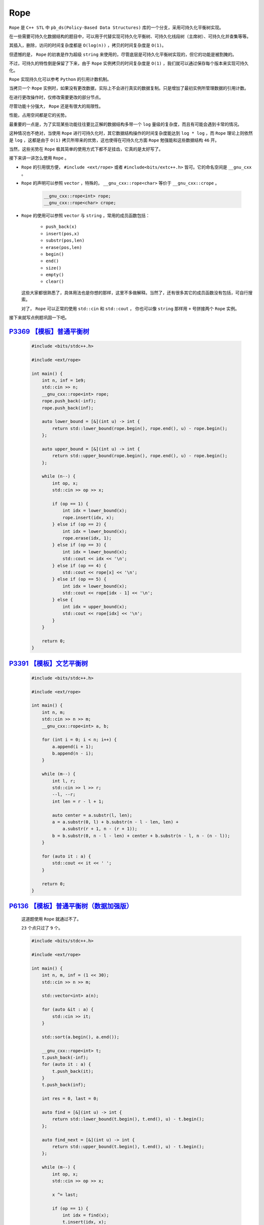 .. index:: 可持久化平衡树

Rope
=====

``Rope`` 是 ``C++ STL`` 中 ``pb_ds(Policy-Based Data Structures)`` 库的一个分支，采用可持久化平衡树实现。

在一些需要可持久化数据结构的题目中，可以用于代替实现可持久化平衡树、可持久化线段树（主席树）、可持久化并查集等等。

其插入，删除，访问的时间复杂度都是 ``O(log(n))`` ，拷贝的时间复杂度是 ``O(1)``。

但遗憾的是， ``Rope`` 的初衷是作为超级 ``string`` 来使用的，尽管底层是可持久化平衡树实现的，但它的功能是被割腌的。

不过，可持久的特性倒是保留了下来，由于 ``Rope`` 实例拷贝的时间复杂度是 ``O(1)`` ，我们就可以通过保存每个版本来实现可持久化。

``Rope`` 实现持久化可以参考 ``Python`` 的引用计数机制。

当拷贝一个 ``Rope`` 实例时，如果没有更改数据，实际上不会进行真实的数据复制。只是增加了最初实例所管理数据的引用计数。

在进行更改操作时，仅修改需要更改的部分节点。

尽管功能十分强大， ``Rope`` 还是有很大的局限性。

性能，占用空间都是它的劣势。

最重要的一点是，为了实现某些功能往往要比正解的数据结构多带一个 ``log`` 量级的复杂度，而且有可能会遇到卡常的情况。

这种情况也不绝对，当使用 ``Rope`` 进行可持久化时，其它数据结构操作的时间复杂度能达到 ``log * log`` ，而 ``Rope`` 理论上则依然是 ``log`` ，这都是由于 ``O(1)`` 拷贝所带来的优势，这也使得在可持久化方面 ``Rope`` 勉强能和这些数据结构 ``46`` 开。

当然，这些劣势在 ``Rope`` 极其简单的使用方式下都不足挂齿，它真的是太好写了。

接下来讲一讲怎么使用 ``Rope`` 。

- ``Rope`` 的引用很方便， ``#include <ext/rope>`` 或者 ``#include<bits/extc++.h>`` 皆可。它的命名空间是 ``__gnu_cxx`` 。
- ``Rope`` 的声明可以参照 ``vector`` ，特殊的， ``__gnu_cxx::rope<char>`` 等价于 ``__gnu_cxx::crope`` 。
    
    .. code-block:: CPP

        __gnu_cxx::rope<int> rope;
        __gnu_cxx::rope<char> crope;    

- ``Rope`` 的使用可以参照 ``vector`` 与 ``string`` ，常用的成员函数包括：
    
    - ``push_back(x)``
    - ``insert(pos,x)``
    - ``substr(pos,len)``
    - ``erase(pos,len)``
    - ``begin()``
    - ``end()``
    - ``size()``
    - ``empty()``
    - ``clear()``
  这些大家都很熟悉了，具体用法也是你想的那样，这里不多做解释。当然了，还有很多其它的成员函数没有包括，可自行搜索。
  
  对了， ``Rope`` 可以正常的使用 ``std::cin`` 和 ``std::cout`` ， 你也可以像 ``string`` 那样用 ``+`` 号拼接两个 ``Rope`` 实例。


接下来就写点例题巩固一下吧。

`P3369 【模板】普通平衡树 <https://www.luogu.com.cn/problem/P3369>`_
************************************************************************

    .. code-block:: CPP

        #include <bits/stdc++.h>

        #include <ext/rope>

        int main() {
            int n, inf = 1e9;
            std::cin >> n;
            __gnu_cxx::rope<int> rope;
            rope.push_back(-inf);
            rope.push_back(inf);

            auto lower_bound = [&](int u) -> int {
                return std::lower_bound(rope.begin(), rope.end(), u) - rope.begin();
            };

            auto upper_bound = [&](int u) -> int {
                return std::upper_bound(rope.begin(), rope.end(), u) - rope.begin();
            };

            while (n--) {
                int op, x;
                std::cin >> op >> x;

                if (op == 1) {
                    int idx = lower_bound(x);
                    rope.insert(idx, x);
                } else if (op == 2) {
                    int idx = lower_bound(x);
                    rope.erase(idx, 1);
                } else if (op == 3) {
                    int idx = lower_bound(x);
                    std::cout << idx << '\n';
                } else if (op == 4) {
                    std::cout << rope[x] << '\n';
                } else if (op == 5) {
                    int idx = lower_bound(x);
                    std::cout << rope[idx - 1] << '\n';
                } else {
                    int idx = upper_bound(x);
                    std::cout << rope[idx] << '\n';
                }
            }

            return 0;
        }

`P3391 【模板】文艺平衡树 <https://www.luogu.com.cn/problem/P3391>`_
**********************************************************************

    .. code-block:: CPP

        #include <bits/stdc++.h>

        #include <ext/rope>

        int main() {
            int n, m;
            std::cin >> n >> m;
            __gnu_cxx::rope<int> a, b;

            for (int i = 0; i < n; i++) {
                a.append(i + 1);
                b.append(n - i);
            }

            while (m--) {
                int l, r;
                std::cin >> l >> r;
                --l, --r;
                int len = r - l + 1;

                auto center = a.substr(l, len);
                a = a.substr(0, l) + b.substr(n - l - len, len) +
                    a.substr(r + 1, n - (r + 1));
                b = b.substr(0, n - l - len) + center + b.substr(n - l, n - (n - l));
            }

            for (auto it : a) {
                std::cout << it << ' ';
            }

            return 0;
        }

`P6136 【模板】普通平衡树（数据加强版） <https://www.luogu.com.cn/problem/P6136>`_
************************************************************************************
    
    这道题使用 ``Rope`` 就通过不了。

    ``23`` 个点只过了 ``9`` 个。

    .. code-block:: CPP

        #include <bits/stdc++.h>

        #include <ext/rope>

        int main() {
            int n, m, inf = (1 << 30);
            std::cin >> n >> m;

            std::vector<int> a(n);

            for (auto &it : a) {
                std::cin >> it;
            }

            std::sort(a.begin(), a.end());

            __gnu_cxx::rope<int> t;
            t.push_back(-inf);
            for (auto it : a) {
                t.push_back(it);
            }
            t.push_back(inf);

            int res = 0, last = 0;

            auto find = [&](int u) -> int {
                return std::lower_bound(t.begin(), t.end(), u) - t.begin();
            };

            auto find_next = [&](int u) -> int {
                return std::upper_bound(t.begin(), t.end(), u) - t.begin();
            };

            while (m--) {
                int op, x;
                std::cin >> op >> x;

                x ^= last;

                if (op == 1) {
                    int idx = find(x);
                    t.insert(idx, x);
                } else if (op == 2) {
                    int idx = find(x);
                    t.erase(idx, 1);
                } else if (op == 3) {
                    int idx = find(x);
                    last = idx;
                    res ^= idx;
                } else if (op == 4) {
                    last = t[x];
                    res ^= t[x];
                } else if (op == 5) {
                    int idx = find(x);
                    last = t[idx - 1];
                    res ^= t[idx - 1];
                } else {
                    int idx = find_next(x);
                    last = t[idx];
                    res ^= t[idx];
                }
            }

            std::cout << res << '\n';

            return 0;
        }

`P3835 【模板】可持久化平衡树 <https://www.luogu.com.cn/problem/P3835>`_
***********************************************************************************

    这题 ``25`` 个点， ``TLE`` 了两个点。可以看到，和正常写法相比还是过于取巧了。

    不过至少过了大部分测试数据不是吗？

    .. code-block:: CPP

        #include <bits/stdc++.h>

        #include <ext/rope>

        int main() {
            int n, inf = 2147483647;
            std::cin >> n;
            __gnu_cxx::rope<int> rope;
            std::vector<__gnu_cxx::rope<int>> backup;
            rope.push_back(-inf);
            rope.push_back(inf);
            backup.push_back(rope);

            auto lower_bound = [&](int u) -> int {
                return std::lower_bound(rope.begin(), rope.end(), u) - rope.begin();
            };

            auto upper_bound = [&](int u) -> int {
                return std::upper_bound(rope.begin(), rope.end(), u) - rope.begin();
            };

            while (n--) {
                int v, op, x;
                std::cin >> v >> op >> x;

                rope = backup[v];

                if (op == 1) {
                    int idx = lower_bound(x);
                    rope.insert(idx, x);
                } else if (op == 2) {
                    int idx = lower_bound(x);
                    if (x == rope[idx]) rope.erase(idx, 1);
                } else if (op == 3) {
                    int idx = lower_bound(x);
                    std::cout << idx << '\n';
                } else if (op == 4) {
                    std::cout << rope[x] << '\n';
                } else if (op == 5) {
                    int idx = lower_bound(x);
                    std::cout << rope[idx - 1] << '\n';
                } else {
                    int idx = upper_bound(x);
                    std::cout << rope[idx] << '\n';
                }
                backup.push_back(rope);
            }

            return 0;
        }

`P3919 【模板】可持久化线段树 1（可持久化数组） <https://www.luogu.com.cn/problem/P3919>`_
****************************************************************************************************

    ``12`` 个点 ``TLE`` 了 ``4`` 个。

    测试数据太狠了。

    .. code-block:: CPP

        #include <bits/stdc++.h>

        #include <ext/rope>

        int main() {
            int n, m;
            std::cin >> n >> m;
            __gnu_cxx::rope<int> rope;
            std::vector<__gnu_cxx::rope<int>> backup;

            while (n--) {
                int x;
                std::cin >> x;
                rope.push_back(x);
            }

            backup.push_back(rope);

            while (m--) {
                int v, op, loc, x;
                std::cin >> v >> op >> loc;
                --loc;
                rope = backup[v];

                if (op == 1) {
                    std::cin >> x;
                    rope.replace(loc, x);
                } else {
                    std::cout << rope[loc] << '\n';
                }

                backup.push_back(rope);
            }

            return 0;
        }
